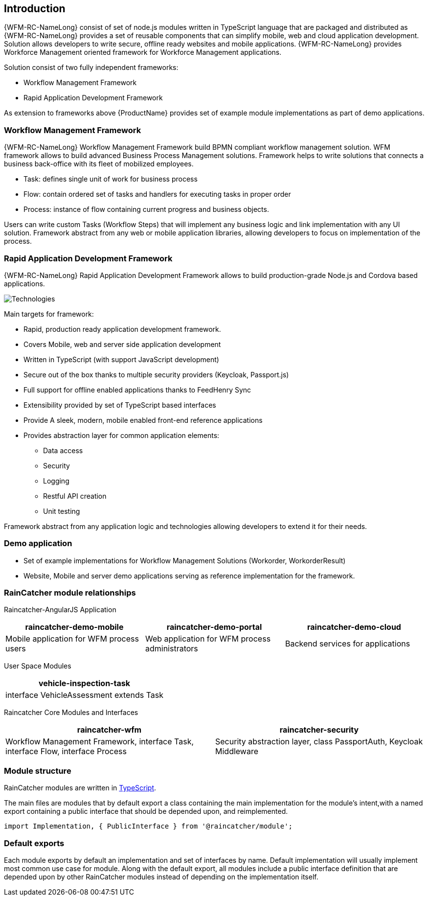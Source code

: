 == Introduction

{WFM-RC-NameLong}  consist of set of node.js modules written in TypeScript language that are packaged and distributed as
{WFM-RC-NameLong} provides a set of reusable components that can simplify mobile, web and cloud application development.
Solution allows developers to write secure, offline ready websites and mobile applications.
{WFM-RC-NameLong} provides Workforce Management oriented framework for Workforce Management applications.

Solution consist of two fully independent frameworks:

 * Workflow Management Framework
 * Rapid Application Development Framework

As extension to frameworks above {ProductName} provides set of example module implementations as part of demo applications.

===  Workflow Management Framework

{WFM-RC-NameLong} Workflow Management Framework build BPMN compliant workflow management solution.
WFM framework allows to build advanced Business Process Management solutions.
Framework helps to write solutions that connects a business back-office with its fleet of mobilized employees.

 * Task: defines single unit of work for business process
 * Flow: contain ordered set of tasks and handlers for executing tasks in proper order
 * Process: instance of flow containing current progress and business objects.

Users can write custom Tasks (Workflow Steps) that will implement any business logic and link implementation with any UI solution.
Framework abstract from any web or mobile application libraries, allowing developers to focus on implementation of the process.

===  Rapid Application Development Framework

{WFM-RC-NameLong} Rapid Application Development Framework allows to build production-grade Node.js and Cordova based applications.

image:../../shared/images/technologies.png[Technologies]

Main targets for framework:

* Rapid, production ready application development framework.
* Covers Mobile, web and server side application development
* Written in TypeScript (with support JavaScript development)
* Secure out of the box thanks to multiple security providers (Keycloak, Passport.js)
* Full support for offline enabled applications thanks to FeedHenry Sync
* Extensibility provided by set of TypeScript based interfaces
* Provide A sleek, modern, mobile enabled front-end reference applications
* Provides abstraction layer for common application elements:
    ** Data access
    ** Security
    ** Logging
    ** Restful API creation
    ** Unit testing

Framework abstract from any application logic and technologies allowing developers to extend it for their needs.

===  Demo application

- Set of example implementations for Workflow Management Solutions (Workorder, WorkorderResult)
- Website, Mobile and server demo applications serving as reference implementation for the framework.

=== RainCatcher module relationships

Raincatcher-AngularJS Application
|===
|raincatcher-demo-mobile | raincatcher-demo-portal | raincatcher-demo-cloud

| Mobile application for WFM process users
| Web application for WFM process administrators
| Backend services for applications
|===

User Space Modules
|===
| vehicle-inspection-task

|interface VehicleAssessment extends Task
|===

Raincatcher Core Modules and Interfaces
|===
|raincatcher-wfm |raincatcher-security

|Workflow Management Framework, interface Task, interface Flow, interface Process
|Security abstraction layer, class PassportAuth, Keycloak Middleware
|===



===  Module structure

RainCatcher modules are written in link:http://typescriptlang.org[TypeScript].

The main files are modules that by default export a class containing the main implementation for the module's intent,with a named export containing a public interface that should be depended upon, and reimplemented.

```typescript
import Implementation, { PublicInterface } from '@raincatcher/module';
```

=== Default exports

Each module exports by default an implementation and set of interfaces by name.
Default implementation will usually implement most common use case for module.
Along with the default export, all modules include a public interface definition that are depended upon by other RainCatcher modules instead of depending on the implementation itself.
